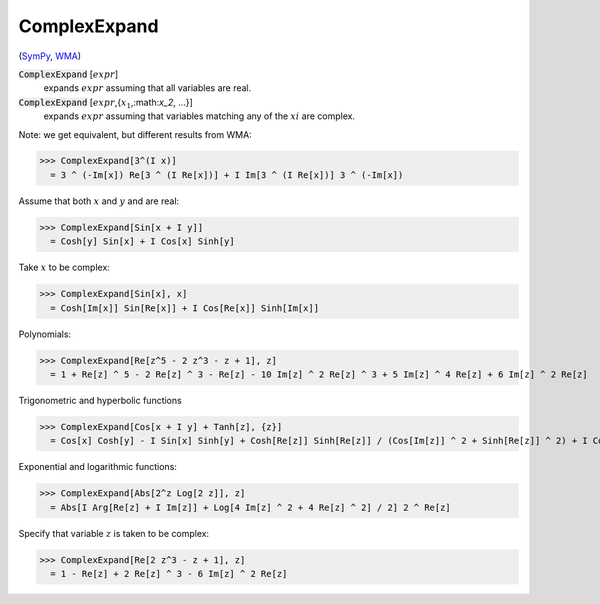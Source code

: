 ComplexExpand
=============

(`SymPy <https://docs.sympy.org/latest/modules/core.html#sympy.core.expr.Expr.expand>`_, `WMA <https://reference.wolfram.com/language/ref/ComplexExpand.html>`_)


:code:`ComplexExpand` [:math:`expr`]
    expands :math:`expr` assuming that all variables are real.

:code:`ComplexExpand` [:math:`expr`,{:math:`x_1`,:math:`x_2`, ...}]
    expands :math:`expr` assuming that variables matching any of the :math:`xi` are complex.





Note: we get equivalent, but different results from WMA:

>>> ComplexExpand[3^(I x)]
  = 3 ^ (-Im[x]) Re[3 ^ (I Re[x])] + I Im[3 ^ (I Re[x])] 3 ^ (-Im[x])

Assume that both :math:`x` and :math:`y` and are real:

>>> ComplexExpand[Sin[x + I y]]
  = Cosh[y] Sin[x] + I Cos[x] Sinh[y]

Take :math:`x` to be complex:

>>> ComplexExpand[Sin[x], x]
  = Cosh[Im[x]] Sin[Re[x]] + I Cos[Re[x]] Sinh[Im[x]]

Polynomials:

>>> ComplexExpand[Re[z^5 - 2 z^3 - z + 1], z]
  = 1 + Re[z] ^ 5 - 2 Re[z] ^ 3 - Re[z] - 10 Im[z] ^ 2 Re[z] ^ 3 + 5 Im[z] ^ 4 Re[z] + 6 Im[z] ^ 2 Re[z]

Trigonometric and hyperbolic functions

>>> ComplexExpand[Cos[x + I y] + Tanh[z], {z}]
  = Cos[x] Cosh[y] - I Sin[x] Sinh[y] + Cosh[Re[z]] Sinh[Re[z]] / (Cos[Im[z]] ^ 2 + Sinh[Re[z]] ^ 2) + I Cos[Im[z]] Sin[Im[z]] / (Cos[Im[z]] ^ 2 + Sinh[Re[z]] ^ 2)

Exponential and logarithmic functions:

>>> ComplexExpand[Abs[2^z Log[2 z]], z]
  = Abs[I Arg[Re[z] + I Im[z]] + Log[4 Im[z] ^ 2 + 4 Re[z] ^ 2] / 2] 2 ^ Re[z]

Specify that variable :math:`z` is taken to be complex:

>>> ComplexExpand[Re[2 z^3 - z + 1], z]
  = 1 - Re[z] + 2 Re[z] ^ 3 - 6 Im[z] ^ 2 Re[z]
